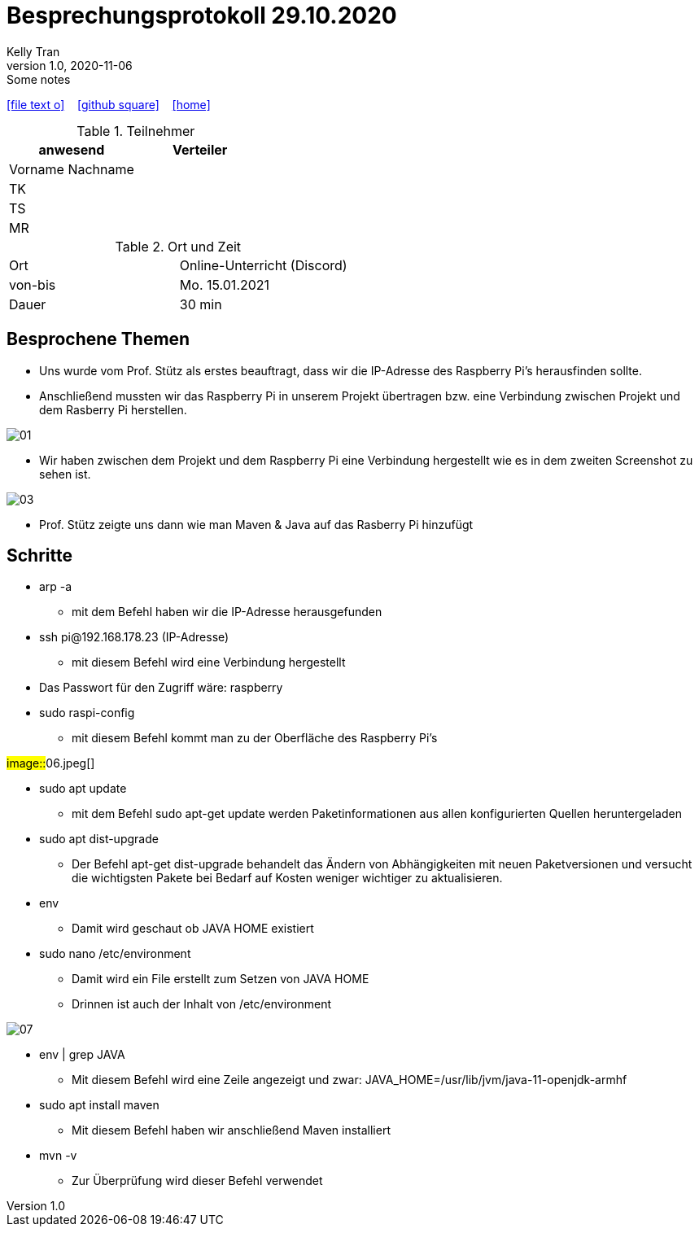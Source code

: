= Besprechungsprotokoll 29.10.2020
Kelly Tran
1.0, 2020-11-06: Some notes
ifndef::imagesdir[:imagesdir: images]
:icons: font
//:sectnums:    // Nummerierung der Überschriften / section numbering
//:toc: left

//Need this blank line after ifdef, don't know why...
ifdef::backend-html5[]

// https://fontawesome.com/v4.7.0/icons/
icon:file-text-o[link=https://raw.githubusercontent.com/htl-leonding-college/asciidoctor-docker-template/master/asciidocs/{docname}.adoc] ‏ ‏ ‎
icon:github-square[link=https://github.com/htl-leonding-college/asciidoctor-docker-template] ‏ ‏ ‎
icon:home[link=https://htl-leonding.github.io/]
endif::backend-html5[]



.Teilnehmer
|===
|anwesend |Verteiler

|Vorname Nachname
|

|TK
|

|TS
|
|MR
|


|===

.Ort und Zeit
[cols=2*]
|===
|Ort
|Online-Unterricht (Discord)

|von-bis
|Mo. 15.01.2021
|Dauer
|30 min
|===



== Besprochene Themen

* Uns wurde vom Prof. Stütz als erstes beauftragt, dass wir die IP-Adresse des Raspberry Pi's herausfinden sollte.
* Anschließend mussten wir das Raspberry Pi in unserem Projekt übertragen bzw. eine Verbindung zwischen Projekt und dem Rasberry Pi herstellen.

image::01.jpeg[]
* Wir haben zwischen dem Projekt und dem Raspberry Pi eine Verbindung hergestellt wie es in dem zweiten Screenshot zu sehen ist.

image::03.jpeg[]
* Prof. Stütz zeigte uns dann wie man Maven & Java auf das Rasberry Pi hinzufügt

== Schritte
* arp -a
** mit dem Befehl haben wir die IP-Adresse herausgefunden
* ssh pi@192.168.178.23 (IP-Adresse)
** mit diesem Befehl wird eine Verbindung hergestellt
* Das Passwort für den Zugriff wäre: raspberry
* sudo raspi-config
** mit diesem Befehl kommt man zu der Oberfläche des Raspberry Pi's

##image::##06.jpeg[]

* sudo apt update
** mit dem Befehl sudo apt-get update werden Paketinformationen
aus allen konfigurierten Quellen heruntergeladen
* sudo apt dist-upgrade
** Der Befehl apt-get dist-upgrade behandelt das Ändern von Abhängigkeiten mit neuen Paketversionen und versucht
die wichtigsten Pakete bei Bedarf auf Kosten weniger wichtiger zu aktualisieren.
* env
** Damit wird geschaut ob JAVA HOME existiert
* sudo nano /etc/environment
** Damit wird ein File erstellt zum Setzen von JAVA HOME
** Drinnen ist  auch der Inhalt von /etc/environment

image::07.jpeg[]

* env | grep JAVA
** Mit diesem Befehl wird eine Zeile angezeigt und zwar: JAVA_HOME=/usr/lib/jvm/java-11-openjdk-armhf
* sudo apt install maven
** Mit diesem Befehl haben wir anschließend Maven installiert
* mvn -v
** Zur Überprüfung wird dieser Befehl verwendet





